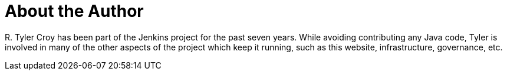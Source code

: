 = About the Author
:page-author_name: R. Tyler Croy
:page-twitter: agentdero
:page-github: rtyler
:page-blog: http://unethicalblogger.com
:page-authoravatar: ../images/images/avatars/rtyler.jpeg

R&#46; Tyler Croy has been part of the Jenkins project for the past seven years. While avoiding contributing any Java code, Tyler is involved in many of the other aspects of the project which keep it running, such as this website, infrastructure, governance, etc.
